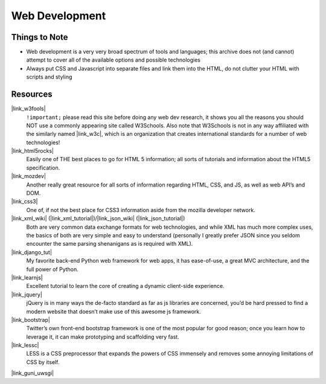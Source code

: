 
Web Development
===============


Things to Note
--------------

*   Web development is a very very broad spectrum of tools and languages; this
    archive does not (and cannot) attempt to cover all of the available options
    and possible technologies

*   Always put CSS and Javascript into separate files and link them into the
    HTML, do not clutter your HTML with scripts and styling


Resources
---------

|link_w3fools|
    ``!important;`` please read this site before doing any web
    dev research, it shows you all the reasons you should NOT use a commonly
    appearing site called W3Schools. Also note that W3Schools is not in any
    way affiliated with the similarly named |link_w3c|, which is an
    organization that creates international standards for a number of
    web technologies!

|link_html5rocks|
    Easily one of THE best places to go for HTML 5 information; all sorts of tutorials and information about the HTML5 specification.

|link_mozdev|
    Another really great resource for all sorts of information
    regarding HTML, CSS, and JS, as well as web API’s and DOM.

|link_css3|
    One of, if not the best place for CSS3 information aside
    from the mozilla developer network.

|link_xml_wiki| (|link_xml_tutorial|)/|link_json_wiki| (|link_json_tutorial|)
    Both are very common data exchange formats for web technologies, and
    while XML has much more complex uses, the basics of both are very simple
    and easy to understand (personally I greatly prefer JSON since you seldom
    encounter the same parsing shenanigans as is required with XML).

|link_django_tut|
    My favorite back-end Python web framework for web apps, it has
    ease-of-use, a great MVC architecture, and the full power of Python.

|link_learnjs|
    Excellent tutorial to learn the core of creating a
    dynamic client-side experience.

|link_jquery|
    jQuery is in many ways the de-facto standard as far as js libraries are
    concerned, you’d be hard pressed to find a modern website that doesn’t make
    use of this awesome js framework.

|link_bootstrap|
    Twitter’s own front-end bootstrap framework is one of the most
    popular for good reason; once you learn how to leverage it, it can make
    prototyping and scaffolding very fast.

|link_lessc|
    LESS is a CSS preprocessor that expands the powers of CSS
    immensely and removes some annoying limitations of CSS by itself.

|link_guni_uwsgi|


.. |link_w3fools| raw:: html

    <a href="http://www.w3fools.com/" rel="external noopener noreferrer">W3Fools</a>

.. |link_w3c| raw:: html

    <a href="https://en.wikipedia.org/wiki/World_Wide_Web_Consortium" rel="external noopener noreferrer">W3C</a>

.. |link_html5rocks| raw:: html

    <a href="https://www.html5rocks.com/en/" rel="external noopener noreferrer">HTML5 Rocks</a>

.. |link_mozdev| raw:: html

    <a href="https://developer.mozilla.org/en-US/" rel="external noopener noreferrer">Mozilla Developer Network</a>

.. |link_css3| raw:: html

    <a href="http://www.css3.info/" rel="external noopener noreferrer">CSS3</a>

.. |link_xml_wiki| raw:: html

    <a href="https://en.wikipedia.org/wiki/XML" rel="external noopener noreferrer">XML (wiki)</a>

.. |link_xml_tutorial| raw:: html

    <a href="http://www.quackit.com/xml/tutorial/" rel="external noopener noreferrer">XML tutorial</a>

.. |link_json_wiki| raw:: html

    <a href="https://en.wikipedia.org/wiki/JSON" rel="external noopener noreferrer">JSON (wiki)</a>

.. |link_json_tutorial| raw:: html

    <a href="https://www.copterlabs.com/blog/json-what-it-is-how-it-works-how-to-use-it/" rel="external noopener noreferrer">JSON tutorial</a>

.. |link_django_tut| raw:: html

    <a href="https://docs.djangoproject.com/en/latest/intro/tutorial01/" rel="external noopener noreferrer">Django tutorial</a>

.. |link_pyramid| raw:: html

    <a href="https://www.pylonsproject.org/" rel="external noopener noreferrer">Pyramid</a>

.. |link_flask| raw:: html

    <a href="https://flask.pocoo.org/" rel="external noopener noreferrer">Flask</a>

.. |link_falcon| raw:: html

    <a href="https://falconframework.org/" rel="external noopener noreferrer">Falcon</a>

.. |link_learnjs| raw:: html

    <a href="https://www.learn-js.org/" rel="external noopener noreferrer">learn-js</a>

.. |link_jquery| raw:: html

    <a href="https://jquery.com/" rel="external noopener noreferrer">jQuery</a>

.. |link_bootstrap| raw:: html

    <a href="https://getbootstrap.com/" rel="external noopener noreferrer">Bootstrap</a>

.. |link_lessc| raw:: html

    <a href="http://lesscss.org/" rel="external noopener noreferrer">LESS CSS</a>

.. |link_guni_uwsgi| raw:: html

    <a href="http://cramer.io/2013/06/27/serving-python-web-applications/" rel="external noopener noreferrer">hosting Django (gunicorn + uwsgi)</a>
